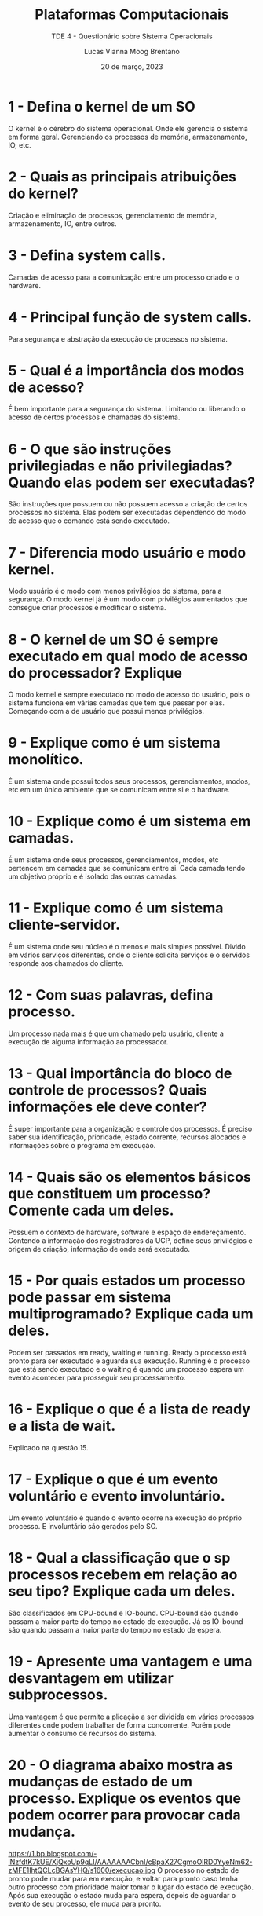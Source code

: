 #+title: Plataformas Computacionais
#+SUBTITLE: TDE 4 - Questionário sobre Sistema Operacionais
#+AUTHOR: Lucas Vianna Moog Brentano

#+LaTeX_CLASS: article
#+LaTeX_CLASS_OPTIONS: [letterpaper]
# Disables table of contents
#+OPTIONS: toc:nil num:nil
#+date: 20 de março, 2023

* 1 - Defina o kernel de um SO
    O kernel é o cérebro do sistema operacional. Onde ele gerencia o sistema em forma geral. Gerenciando os processos de memória, armazenamento, IO, etc.

* 2 - Quais as principais atribuições do kernel?
    Criação e eliminação de processos, gerenciamento de memória, armazenamento, IO, entre outros.

* 3 - Defina system calls.
    Camadas de acesso para a comunicação entre um processo criado e o hardware.

* 4 - Principal função de system calls.
    Para segurança e abstração da execução de processos no sistema.

* 5 - Qual é a importância dos modos de acesso?
    É bem importante para a segurança do sistema. Limitando ou liberando o acesso de certos processos e chamadas do sistema.

* 6 - O que são instruções privilegiadas e não privilegiadas? Quando elas podem ser executadas?
    São instruções que possuem ou não possuem acesso a criação de certos processos no sistema. Elas podem ser executadas dependendo do modo de acesso que o comando está sendo executado.

* 7 - Diferencia modo usuário e modo kernel.
    Modo usuário é o modo com menos privilégios do sistema, para a segurança. O modo kernel já é um modo com privilégios aumentados que consegue criar processos e modificar o sistema.

* 8 - O kernel de um SO é sempre executado em qual modo de acesso do processador? Explique
    O modo kernel é sempre executado no modo de acesso do usuário, pois o sistema funciona em várias camadas que tem que passar por elas. Começando com a de usuário que possui menos privilégios.

* 9 - Explique como é um sistema monolítico.
    É um sistema onde possui todos seus processos, gerenciamentos, modos, etc em um único ambiente que se comunicam entre si e o hardware.

* 10 - Explique como é um sistema em camadas.
    É um sistema onde seus processos, gerenciamentos, modos, etc pertencem em camadas que se comunicam entre si. Cada camada tendo um objetivo próprio e é isolado das outras camadas.

* 11 - Explique como é um sistema cliente-servidor.
    É um sistema onde seu núcleo é o menos e mais simples possível. Divido em vários serviços diferentes, onde o cliente solicita serviços e o servidos responde aos chamados do cliente.

* 12 - Com suas palavras, defina processo.
    Um processo nada mais é que um chamado pelo usuário, cliente a execução de alguma informação ao processador.

* 13 - Qual importância do bloco de controle de processos? Quais informações ele deve conter?
    É super importante para a organização e controle dos processos. É preciso saber sua identificação, prioridade, estado corrente, recursos alocados e informações sobre o programa em execução.

* 14 - Quais são os elementos básicos que constituem um processo? Comente cada um deles.
    Possuem o contexto de hardware, software e espaço de endereçamento. Contendo a informação dos registradores da UCP, define seus privilégios e origem de criação, informação de onde será executado.

* 15 - Por quais estados um processo pode passar em sistema multiprogramado? Explique cada um deles.
    Podem ser passados em ready, waiting e running. Ready o processo está pronto para ser executado e aguarda sua execução. Running é o processo que está sendo executado e o waiting é quando um processo espera um evento acontecer para prosseguir seu processamento.

* 16 - Explique o que é a lista de ready e a lista de wait.
    Explicado na questão 15.

* 17 - Explique o que é um evento voluntário e evento involuntário.
    Um evento voluntário é quando o evento ocorre na execução do próprio processo. E involuntário são gerados pelo SO.

* 18 - Qual a classificação que o sp processos recebem em relação ao seu tipo? Explique cada um deles.
    São classificados em CPU-bound e IO-bound. CPU-bound são quando passam a maior parte do tempo no estado de execução. Já os IO-bound são quando passam a maior parte do tempo no estado de espera.

* 19 - Apresente uma vantagem e uma desvantagem em utilizar subprocessos.
    Uma vantagem é que permite a plicação a ser dividida em vários processos diferentes onde podem trabalhar de forma concorrente. Porém pode aumentar o consumo de recursos do sistema.

* 20 - O diagrama abaixo mostra as mudanças de estado de um processo. Explique os eventos que podem ocorrer para provocar cada mudança.
#+attr_html: :alt  :align left :class img
https://1.bp.blogspot.com/-lNzfdtK7kUE/XjQxoUp9qLI/AAAAAAACbnI/cBpaX27CgmoOlRD0YyeNm62-zMFE1IhtQCLcBGAsYHQ/s1600/execucao.jpg
O processo no estado de pronto pode mudar para em execução, e voltar para pronto caso tenha outro processo com prioridade maior tomar o lugar do estado de execução. Após sua execução o estado muda para espera, depois de aguardar o evento de seu processo, ele muda para pronto.

* 21 - Apresente uma vantagem e uma desvantagem em utilizar threads.
    Eliminam a necessidade de ter que criar vários processos para a execução da mesma. Podem apresentar aumento de redundância dos estados dos processos distindos em cada thread.

* 22 - Explique qual a principal diferença entre subprocesso e thread.
    Subprocesso é um filho do processo a ser executado. Thread é um processo onde possui todo o ciclo de estados de processos contidos nele.
